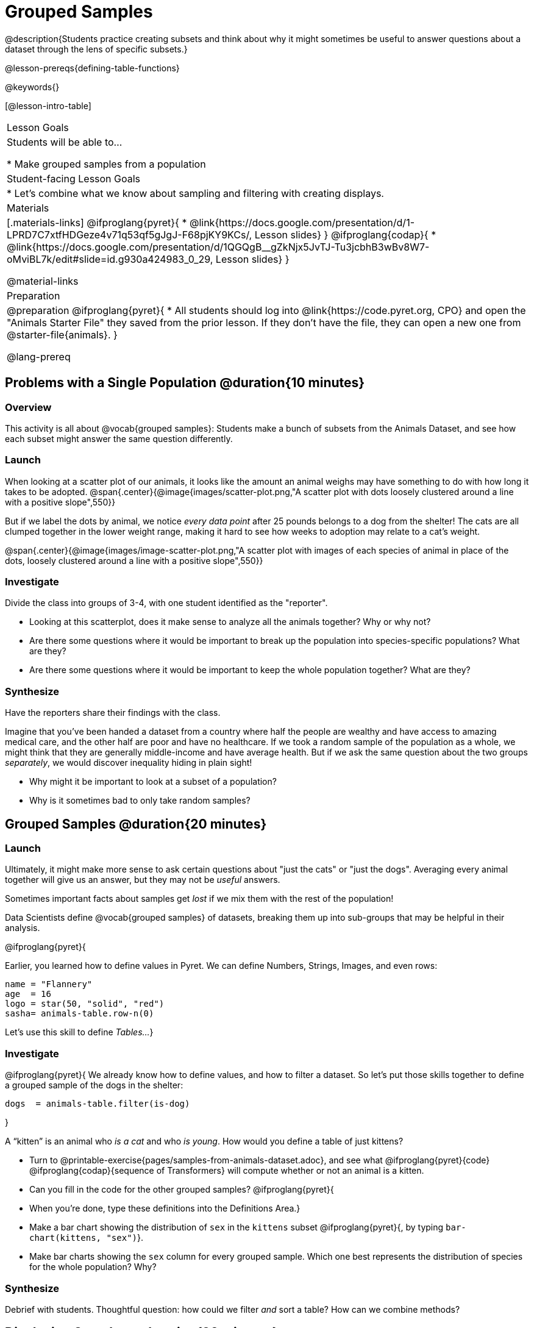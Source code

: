 = Grouped Samples

@description{Students practice creating subsets and think about why it might sometimes be useful to answer questions about a dataset through the lens of specific subsets.}

@lesson-prereqs{defining-table-functions}

@keywords{}

[@lesson-intro-table]
|===
| Lesson Goals
| Students will be able to...

* Make grouped samples from a population

| Student-facing Lesson Goals
|

* Let's combine what we know about sampling and filtering with creating displays.

| Materials
|[.materials-links]
@ifproglang{pyret}{
* @link{https://docs.google.com/presentation/d/1-LPRD7C7xtfHDGeze4v71q53qf5gJgJ-F68pjKY9KCs/, Lesson slides}
}
@ifproglang{codap}{
* @link{https://docs.google.com/presentation/d/1QGQgB__gZkNjx5JvTJ-Tu3jcbhB3wBv8W7-oMviBL7k/edit#slide=id.g930a424983_0_29,  Lesson slides}
}

@material-links

| Preparation
|
@preparation
@ifproglang{pyret}{
* All students should log into @link{https://code.pyret.org, CPO} and open the "Animals Starter File" they saved from the prior lesson. If they don't have the file, they can open a new one from @starter-file{animals}.
}

@lang-prereq
|===


== Problems with a Single Population @duration{10 minutes}

=== Overview
This activity is all about @vocab{grouped samples}: Students make a bunch of subsets from the Animals Dataset, and see how each subset might answer the same question differently.

=== Launch
When looking at a scatter plot of our animals, it looks like the amount an animal weighs may have something to do with how long it takes to be adopted.
@span{.center}{@image{images/scatter-plot.png,"A scatter plot with dots loosely clustered around a line with a positive slope",550}}

But if we label the dots by animal, we notice _every data point_ after 25 pounds belongs to a dog from the shelter! The cats are all clumped together in the lower weight range, making it hard to see how weeks to adoption may relate to a cat's weight.

@span{.center}{@image{images/image-scatter-plot.png,"A scatter plot with images of each species of animal in place of the dots, loosely clustered around a line with a positive slope",550}}

=== Investigate
Divide the class into groups of 3-4, with one student identified as the "reporter".

[.lesson-instruction]
- Looking at this scatterplot, does it make sense to analyze all the animals together? Why or why not?
- Are there some questions where it would be important to break up the population into species-specific populations? What are they?
- Are there some questions where it would be important to keep the whole population together? What are they?

=== Synthesize
Have the reporters share their findings with the class.

Imagine that you've been handed a dataset from a country where half the people are wealthy and have access to amazing medical care, and the other half are poor and have no healthcare. If we took a random sample of the population as a whole, we might think that they are generally middle-income and have average health. But if we ask the same question about the two groups _separately_, we would discover inequality hiding in plain sight!

[.lesson-instruction]
* Why might it be important to look at a subset of a population?
* Why is it sometimes bad to only take random samples?

== Grouped Samples @duration{20 minutes}

=== Launch
Ultimately, it might make more sense to ask certain questions about "just the cats" or "just the dogs". Averaging every animal together will give us an answer, but they may not be _useful_ answers.

[.lesson-point]
Sometimes important facts about samples get _lost_ if we mix them with the rest of the population!

Data Scientists define @vocab{grouped samples} of datasets, breaking them up into sub-groups that may be helpful in their analysis.

@ifproglang{pyret}{

Earlier, you learned how to define values in Pyret. We can define Numbers, Strings, Images, and even rows:

  name = "Flannery"
  age  = 16
  logo = star(50, "solid", "red")
  sasha= animals-table.row-n(0)

Let's use this skill to define __Tables...__}

=== Investigate
@ifproglang{pyret}{
We already know how to define values, and how to filter a dataset. So let’s put those skills together to define a grouped sample of the dogs in the shelter:
----
dogs  = animals-table.filter(is-dog)
----
}

[.lesson-instruction]
--
A “kitten” is an animal who _is a cat_ and who _is young_. How would you define a table of just kittens?

* Turn to @printable-exercise{pages/samples-from-animals-dataset.adoc}, and see what @ifproglang{pyret}{code} @ifproglang{codap}{sequence of Transformers} will compute whether or not an animal is a kitten.

* Can you fill in the code for the other grouped samples?
@ifproglang{pyret}{
* When you're done, type these definitions into the Definitions Area.}

* Make a bar chart showing the distribution of `sex` in the `kittens` subset @ifproglang{pyret}{, by typing `bar-chart(kittens, "sex")`}.

* Make bar charts showing the `sex` column for every grouped sample. Which one best represents the distribution of species for the whole population? Why?
--

=== Synthesize
Debrief with students. Thoughtful question: how could we filter _and_ sort a table? How can we combine methods?

== Displaying Samples @duration{20 minutes}

=== Overview
Students revisit the data display activity, now using the samples they created.

=== Launch
Making grouped and random samples is a powerful skill to have, which allows us to dig deeper than just making charts or asking questions about a whole dataset. Now that we know how to make subsets, we can make much more sophisticated displays!

=== Investigate
[.lesson-instruction]
Complete @printable-exercise{pages/data-displays2.adoc}, using what you've learned about samples to make more sophisticated data displays.

=== Synthesize
Were any of the students' displays interesting or surprising? Given a novel question, can students identify what helper functions they would need to write?
